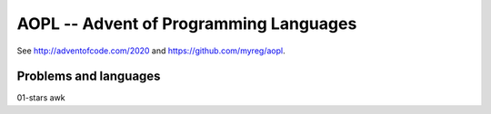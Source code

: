AOPL -- Advent of Programming Languages
=======================================

See http://adventofcode.com/2020 and https://github.com/myreg/aopl.

Problems and languages
----------------------

================== ========
Problem            language
================== ========
01-stars           awk
